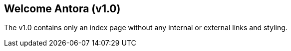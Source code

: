 == Welcome Antora (v1.0)

The v1.0 contains only an index page without any internal or external links and styling.